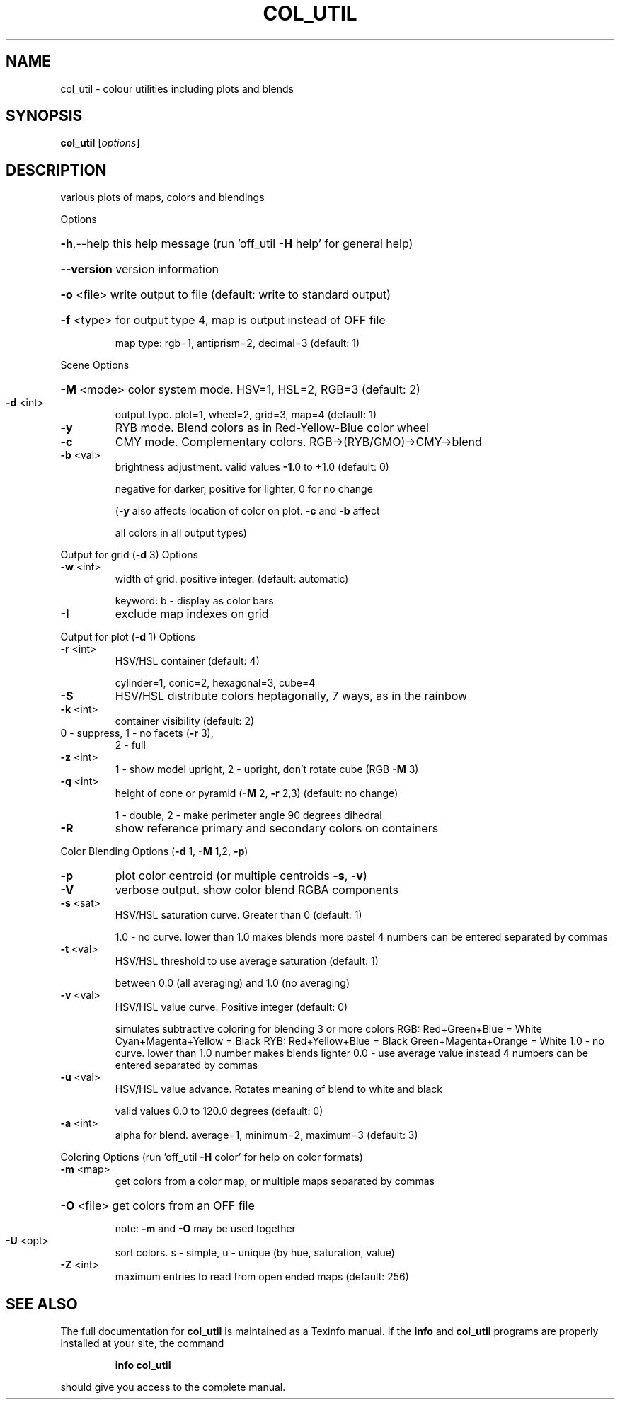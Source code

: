 .\" DO NOT MODIFY THIS FILE!  It was generated by help2man
.TH COL_UTIL  "1" " " "col_util: Antiprism 0.30 - http://www.antiprism.com" "User Commands"
.SH NAME
col_util - colour utilities including plots and blends
.SH SYNOPSIS
.B col_util
[\fI\,options\/\fR]
.SH DESCRIPTION
various plots of maps, colors and blendings
.PP
Options
.HP
\fB\-h\fR,\-\-help this help message (run 'off_util \fB\-H\fR help' for general help)
.HP
\fB\-\-version\fR version information
.HP
\fB\-o\fR <file> write output to file (default: write to standard output)
.HP
\fB\-f\fR <type> for output type 4, map is output instead of OFF file
.IP
map type: rgb=1, antiprism=2, decimal=3 (default: 1)
.PP
Scene Options
.HP
\fB\-M\fR <mode> color system mode. HSV=1, HSL=2, RGB=3 (default: 2)
.TP
\fB\-d\fR <int>
output type. plot=1, wheel=2, grid=3, map=4 (default: 1)
.TP
\fB\-y\fR
RYB mode. Blend colors as in Red\-Yellow\-Blue color wheel
.TP
\fB\-c\fR
CMY mode. Complementary colors.  RGB\->(RYB/GMO)\->CMY\->blend
.TP
\fB\-b\fR <val>
brightness adjustment. valid values \fB\-1\fR.0 to +1.0 (default: 0)
.IP
negative for darker, positive for lighter, 0 for no change
.IP
(\fB\-y\fR also affects location of color on plot. \fB\-c\fR and \fB\-b\fR affect
.IP
all colors in all output types)
.PP
Output for grid (\fB\-d\fR 3) Options
.TP
\fB\-w\fR <int>
width of grid. positive integer. (default: automatic)
.IP
keyword: b \- display as color bars
.TP
\fB\-I\fR
exclude map indexes on grid
.PP
Output for plot (\fB\-d\fR 1) Options
.TP
\fB\-r\fR <int>
HSV/HSL container (default: 4)
.IP
cylinder=1, conic=2, hexagonal=3, cube=4
.TP
\fB\-S\fR
HSV/HSL distribute colors heptagonally, 7 ways, as in the rainbow
.TP
\fB\-k\fR <int>
container visibility (default: 2)
.TP
0 \- suppress, 1 \- no facets (\fB\-r\fR 3),
2 \- full
.TP
\fB\-z\fR <int>
1 \- show model upright, 2 \- upright, don't rotate cube (RGB \fB\-M\fR 3)
.TP
\fB\-q\fR <int>
height of cone or pyramid (\fB\-M\fR 2, \fB\-r\fR 2,3) (default: no change)
.IP
1 \- double, 2 \- make perimeter angle 90 degrees dihedral
.TP
\fB\-R\fR
show reference primary and secondary colors on containers
.PP
Color Blending Options (\fB\-d\fR 1, \fB\-M\fR 1,2, \fB\-p\fR)
.TP
\fB\-p\fR
plot color centroid (or multiple centroids \fB\-s\fR, \fB\-v\fR)
.TP
\fB\-V\fR
verbose output. show color blend RGBA components
.TP
\fB\-s\fR <sat>
HSV/HSL saturation curve. Greater than 0 (default: 1)
.IP
1.0 \- no curve. lower than 1.0 makes blends more pastel
4 numbers can be entered separated by commas
.TP
\fB\-t\fR <val>
HSV/HSL threshold to use average saturation (default: 1)
.IP
between 0.0 (all averaging) and 1.0 (no averaging)
.TP
\fB\-v\fR <val>
HSV/HSL value curve. Positive integer (default: 0)
.IP
simulates subtractive coloring for blending 3 or more colors
RGB: Red+Green+Blue = White   Cyan+Magenta+Yellow = Black
RYB: Red+Yellow+Blue = Black  Green+Magenta+Orange = White
1.0 \- no curve. lower than 1.0 number makes blends lighter
0.0 \- use average value instead
4 numbers can be entered separated by commas
.TP
\fB\-u\fR <val>
HSV/HSL value advance. Rotates meaning of blend to white and black
.IP
valid values 0.0 to 120.0 degrees (default: 0)
.TP
\fB\-a\fR <int>
alpha for blend. average=1, minimum=2, maximum=3 (default: 3)
.PP
Coloring Options (run 'off_util \fB\-H\fR color' for help on color formats)
.TP
\fB\-m\fR <map>
get colors from a color map, or multiple maps separated by commas
.HP
\fB\-O\fR <file> get colors from an OFF file
.IP
note: \fB\-m\fR and \fB\-O\fR may be used together
.TP
\fB\-U\fR <opt>
sort colors. s \- simple,  u \- unique  (by hue, saturation, value)
.TP
\fB\-Z\fR <int>
maximum entries to read from open ended maps (default: 256)
.SH "SEE ALSO"
The full documentation for
.B col_util
is maintained as a Texinfo manual.  If the
.B info
and
.B col_util
programs are properly installed at your site, the command
.IP
.B info col_util
.PP
should give you access to the complete manual.
